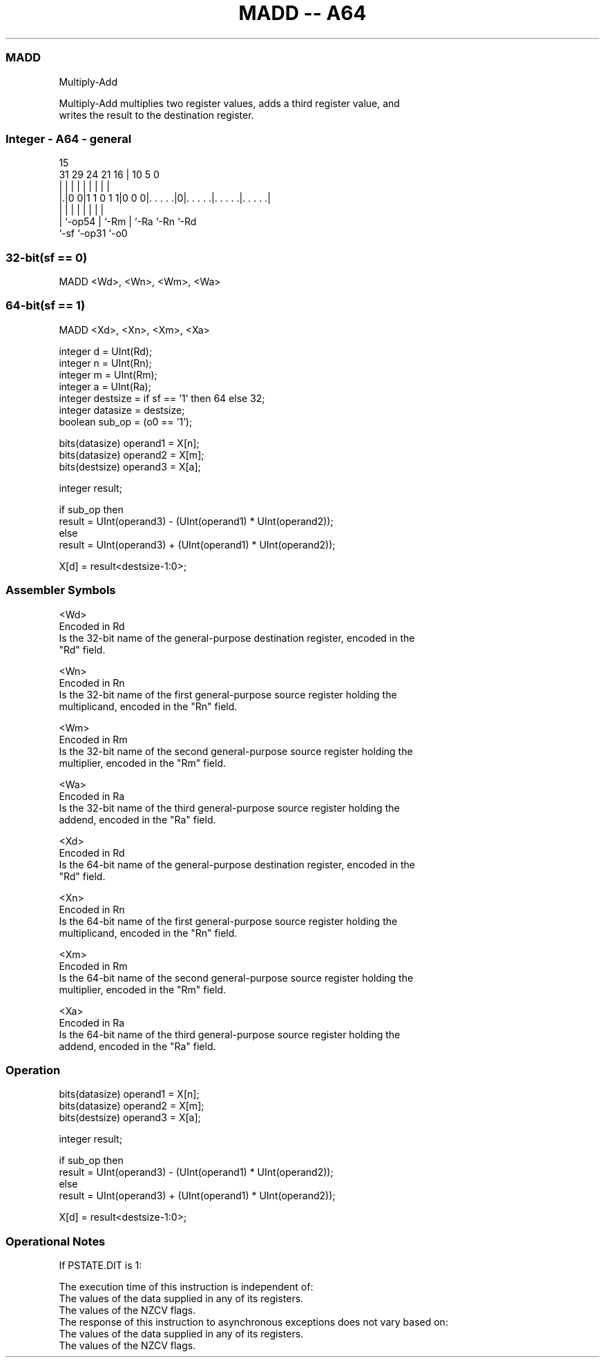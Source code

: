 .nh
.TH "MADD -- A64" "7" " "  "instruction" "general"
.SS MADD
 Multiply-Add

 Multiply-Add multiplies two register values, adds a third register value, and
 writes the result to the destination register.



.SS Integer - A64 - general
 
                                                                   
                                                                   
                                   15                              
   31  29        24    21        16 |        10         5         0
    |   |         |     |         | |         |         |         |
  |.|0 0|1 1 0 1 1|0 0 0|. . . . .|0|. . . . .|. . . . .|. . . . .|
  | |             |     |         | |         |         |
  | `-op54        |     `-Rm      | `-Ra      `-Rn      `-Rd
  `-sf            `-op31          `-o0
  
  
 
.SS 32-bit(sf == 0)
 
 MADD  <Wd>, <Wn>, <Wm>, <Wa>
.SS 64-bit(sf == 1)
 
 MADD  <Xd>, <Xn>, <Xm>, <Xa>
 
 integer d = UInt(Rd);
 integer n = UInt(Rn);
 integer m = UInt(Rm);
 integer a = UInt(Ra);
 integer destsize = if sf == '1' then 64 else 32;
 integer datasize = destsize;
 boolean sub_op = (o0 == '1');
 
 bits(datasize) operand1 = X[n];
 bits(datasize) operand2 = X[m];
 bits(destsize) operand3 = X[a];
 
 integer result;
 
 if sub_op then
     result = UInt(operand3) - (UInt(operand1) * UInt(operand2));
 else
     result = UInt(operand3) + (UInt(operand1) * UInt(operand2));
 
 X[d] = result<destsize-1:0>;
 

.SS Assembler Symbols

 <Wd>
  Encoded in Rd
  Is the 32-bit name of the general-purpose destination register, encoded in the
  "Rd" field.

 <Wn>
  Encoded in Rn
  Is the 32-bit name of the first general-purpose source register holding the
  multiplicand, encoded in the "Rn" field.

 <Wm>
  Encoded in Rm
  Is the 32-bit name of the second general-purpose source register holding the
  multiplier, encoded in the "Rm" field.

 <Wa>
  Encoded in Ra
  Is the 32-bit name of the third general-purpose source register holding the
  addend, encoded in the "Ra" field.

 <Xd>
  Encoded in Rd
  Is the 64-bit name of the general-purpose destination register, encoded in the
  "Rd" field.

 <Xn>
  Encoded in Rn
  Is the 64-bit name of the first general-purpose source register holding the
  multiplicand, encoded in the "Rn" field.

 <Xm>
  Encoded in Rm
  Is the 64-bit name of the second general-purpose source register holding the
  multiplier, encoded in the "Rm" field.

 <Xa>
  Encoded in Ra
  Is the 64-bit name of the third general-purpose source register holding the
  addend, encoded in the "Ra" field.



.SS Operation

 bits(datasize) operand1 = X[n];
 bits(datasize) operand2 = X[m];
 bits(destsize) operand3 = X[a];
 
 integer result;
 
 if sub_op then
     result = UInt(operand3) - (UInt(operand1) * UInt(operand2));
 else
     result = UInt(operand3) + (UInt(operand1) * UInt(operand2));
 
 X[d] = result<destsize-1:0>;


.SS Operational Notes

 
 If PSTATE.DIT is 1: 
 
 The execution time of this instruction is independent of: 
 The values of the data supplied in any of its registers.
 The values of the NZCV flags.
 The response of this instruction to asynchronous exceptions does not vary based on: 
 The values of the data supplied in any of its registers.
 The values of the NZCV flags.
